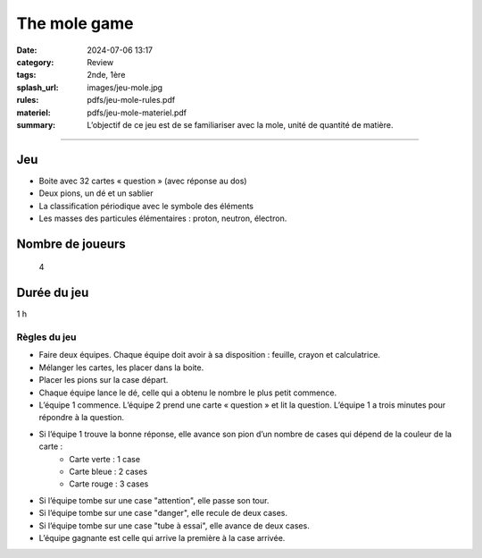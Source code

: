 #############
The mole game
#############

:date: 2024-07-06 13:17
:category: Review
:tags: 2nde, 1ère
:splash_url: images/jeu-mole.jpg
:rules: pdfs/jeu-mole-rules.pdf
:materiel: pdfs/jeu-mole-materiel.pdf
:summary: L’objectif de ce jeu est de se familiariser avec la mole, unité de quantité de matière.


-----


Jeu
---

* Boite avec 32 cartes « question » (avec réponse au dos)
* Deux pions, un dé et un sablier
* La classification périodique avec le symbole des éléments
* Les masses des particules élémentaires : proton, neutron, électron.


Nombre de joueurs
-----------------
 
 4

Durée du jeu
------------

1 h


Règles du jeu
=============

* Faire deux équipes. Chaque équipe doit avoir à sa disposition : feuille, crayon et calculatrice.
* Mélanger les cartes, les placer dans la boite.
* Placer les pions sur la case départ. 
* Chaque équipe lance le dé, celle qui a obtenu le nombre le plus petit commence.
* L’équipe 1 commence. L’équipe 2 prend une carte « question » et lit la question. L’équipe 1 a trois minutes pour répondre à la question.
* Si l’équipe 1 trouve la bonne réponse, elle avance son pion d’un nombre de cases qui dépend de la couleur de la carte :
	* Carte verte : 1 case
	* Carte bleue : 2 cases
	* Carte rouge : 3 cases

* Si l’équipe tombe sur une case "attention", elle passe son tour.

* Si l’équipe tombe sur une case "danger", elle recule de deux cases.

* Si l’équipe tombe sur une case "tube à essai", elle avance de  deux cases.

* L’équipe gagnante est celle qui arrive la première à la case arrivée.

